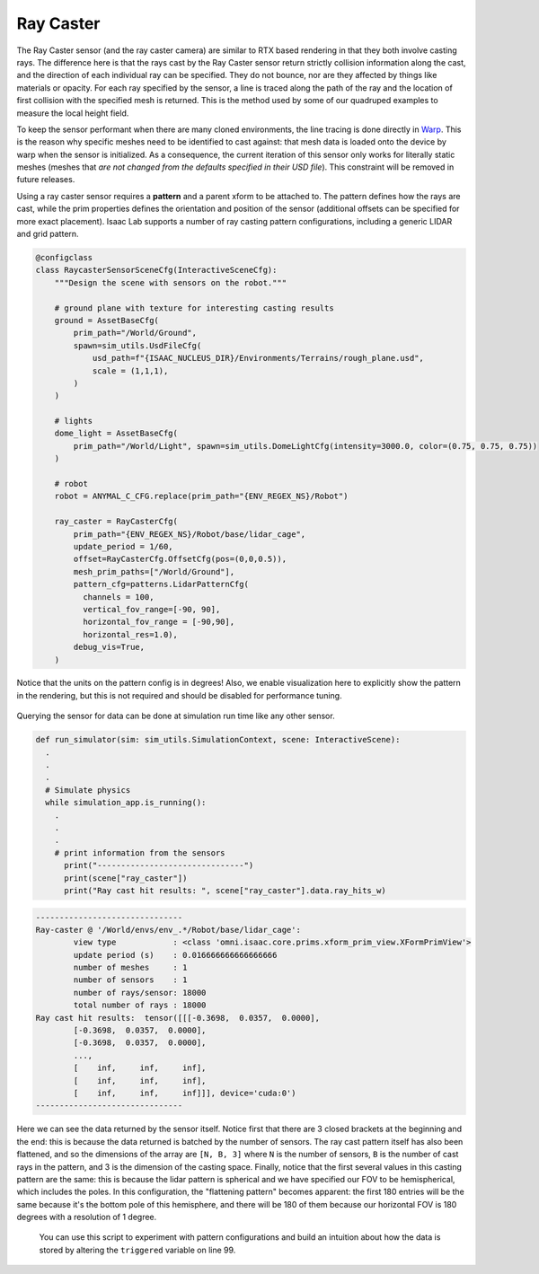 .. _overview_sensors_ray_caster:

Ray Caster
=============

.. figure:: ../../_static/overview/overview_sensors_rc_patterns.png
    :align: center
    :figwidth: 100%
    :alt: A diagram outlining the basic geometry of frame transformations

The Ray Caster sensor (and the ray caster camera) are similar to RTX based rendering in that they both involve casting rays.  The difference here is that the rays cast by the Ray Caster sensor return strictly collision information along the cast, and the direction of each individual ray can be specified.  They do not bounce, nor are they affected by things like materials or opacity. For each ray specified by the sensor, a line is traced along the path of the ray and the location of first collision with the specified mesh is returned. This is the method used by some of our quadruped examples to measure the local height field.

To keep the sensor performant when there are many cloned environments, the line tracing is done directly in `Warp <https://nvidia.github.io/warp/>`_. This is the reason why specific meshes need to be identified to cast against: that mesh data is loaded onto the device by warp when the sensor is initialized. As a consequence, the current iteration of this sensor only works for literally static meshes (meshes that *are not changed from the defaults specified in their USD file*).  This constraint will be removed in future releases.

Using a ray caster sensor requires a **pattern** and a parent xform to be attached to.  The pattern defines how the rays are cast, while the prim properties defines the orientation and position of the sensor (additional offsets can be specified for more exact placement).  Isaac Lab supports a number of ray casting pattern configurations, including a generic LIDAR and grid pattern.

.. code-block:: python

  @configclass
  class RaycasterSensorSceneCfg(InteractiveSceneCfg):
      """Design the scene with sensors on the robot."""

      # ground plane with texture for interesting casting results
      ground = AssetBaseCfg(
          prim_path="/World/Ground",
          spawn=sim_utils.UsdFileCfg(
              usd_path=f"{ISAAC_NUCLEUS_DIR}/Environments/Terrains/rough_plane.usd",
              scale = (1,1,1),
          )
      )

      # lights
      dome_light = AssetBaseCfg(
          prim_path="/World/Light", spawn=sim_utils.DomeLightCfg(intensity=3000.0, color=(0.75, 0.75, 0.75))
      )

      # robot
      robot = ANYMAL_C_CFG.replace(prim_path="{ENV_REGEX_NS}/Robot")

      ray_caster = RayCasterCfg(
          prim_path="{ENV_REGEX_NS}/Robot/base/lidar_cage",
          update_period = 1/60,
          offset=RayCasterCfg.OffsetCfg(pos=(0,0,0.5)),
          mesh_prim_paths=["/World/Ground"],
          pattern_cfg=patterns.LidarPatternCfg(
            channels = 100,
            vertical_fov_range=[-90, 90],
            horizontal_fov_range = [-90,90],
            horizontal_res=1.0),
          debug_vis=True,
      )


Notice that the units on the pattern config is in degrees! Also, we enable visualization here to explicitly show the pattern in the rendering, but this is not required and should be disabled for performance tuning.

.. figure:: ../../_static/overview/overview_sensors_rc_visualizer.png
    :align: center
    :figwidth: 100%
    :alt: Lidar Pattern visualized

Querying the sensor for data can be done at simulation run time like any other sensor.

.. code-block:: python

  def run_simulator(sim: sim_utils.SimulationContext, scene: InteractiveScene):
    .
    .
    .
    # Simulate physics
    while simulation_app.is_running():
      .
      .
      .
      # print information from the sensors
        print("-------------------------------")
        print(scene["ray_caster"])
        print("Ray cast hit results: ", scene["ray_caster"].data.ray_hits_w)


.. code-block:: bash

    -------------------------------
    Ray-caster @ '/World/envs/env_.*/Robot/base/lidar_cage':
            view type            : <class 'omni.isaac.core.prims.xform_prim_view.XFormPrimView'>
            update period (s)    : 0.016666666666666666
            number of meshes     : 1
            number of sensors    : 1
            number of rays/sensor: 18000
            total number of rays : 18000
    Ray cast hit results:  tensor([[[-0.3698,  0.0357,  0.0000],
            [-0.3698,  0.0357,  0.0000],
            [-0.3698,  0.0357,  0.0000],
            ...,
            [    inf,     inf,     inf],
            [    inf,     inf,     inf],
            [    inf,     inf,     inf]]], device='cuda:0')
    -------------------------------

Here we can see the data returned by the sensor itself.  Notice first that there are 3 closed brackets at the beginning and the end: this is because the data returned is batched by the number of sensors. The ray cast pattern itself has also been flattened, and so the dimensions of the array are ``[N, B, 3]`` where ``N`` is the number of sensors, ``B`` is the number of cast rays in the pattern, and 3 is the dimension of the casting space. Finally, notice that the first several values in this casting pattern are the same: this is because the lidar pattern is spherical and we have specified our FOV  to be hemispherical, which includes the poles. In this configuration, the "flattening pattern" becomes apparent: the first 180 entries will be the same because it's the bottom pole of this hemisphere, and there will be 180 of them because our horizontal FOV is 180 degrees with a resolution of 1 degree.

 You can use this script to experiment with pattern configurations and build an intuition about how the data is stored by altering the ``triggered`` variable on line 99.

.. dropdown:: Code for raycaster_sensor_demo.py
   :icon: code

   .. literalinclude:: ../../../../source/standalone/demos/sensors/raycaster_sensor_demo.py
      :language: python
      :linenos:
